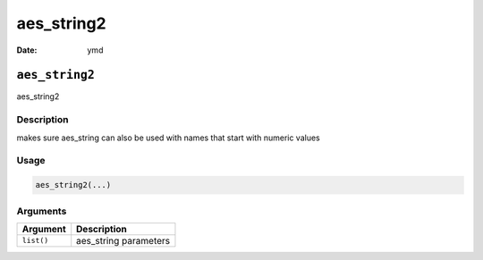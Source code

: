 ===========
aes_string2
===========

:Date: ymd

``aes_string2``
===============

aes_string2

Description
-----------

makes sure aes_string can also be used with names that start with
numeric values

Usage
-----

.. code:: r

   aes_string2(...)

Arguments
---------

========== =====================
Argument   Description
========== =====================
``list()`` aes_string parameters
========== =====================
